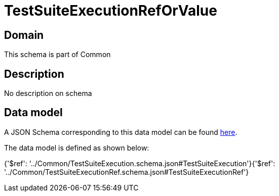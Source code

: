 = TestSuiteExecutionRefOrValue

[#domain]
== Domain

This schema is part of Common

[#description]
== Description

No description on schema


[#data_model]
== Data model

A JSON Schema corresponding to this data model can be found https://tmforum.org[here].

The data model is defined as shown below:


{&#x27;$ref&#x27;: &#x27;../Common/TestSuiteExecution.schema.json#TestSuiteExecution&#x27;}{&#x27;$ref&#x27;: &#x27;../Common/TestSuiteExecutionRef.schema.json#TestSuiteExecutionRef&#x27;}